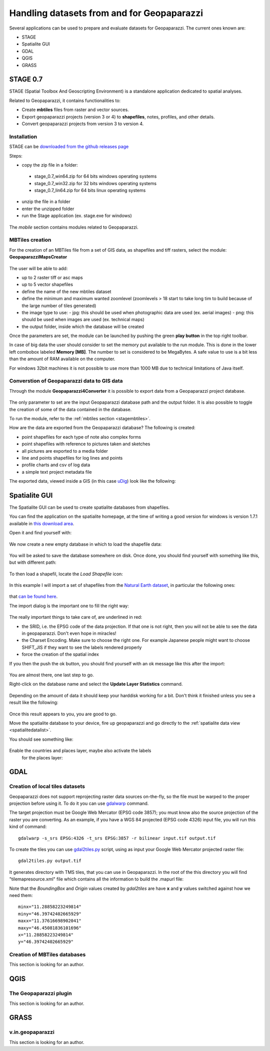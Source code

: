 .. index:: data preparation
.. _datapreparation:

Handling datasets from and for Geopaparazzi
===================================================

Several applications can be used to prepare and evaluate 
datasets for Geopaparazzi. The current ones known are:

* STAGE
* Spatialite GUI
* GDAL
* QGIS
* GRASS

.. index:: STAGE 0.7

STAGE 0.7
--------------

STAGE (Spatial Toolbox And Geoscripting Environment) is a standalone application 
dedicated to spatial analyses.

Related to Geopaparazzi, it contains functionalities to:

* Create **mbtiles** files from raster and vector sources.  
* Export geopaparazzi projects (version 3 or 4) to **shapefiles**, notes, profiles, and other details. 
* Convert geopaparazzi projects from version 3 to version 4.

Installation
++++++++++++++++++

STAGE can be `downloaded from the github releases page <http://git.io/stage_releases>`_

Steps:

* copy the zip file in a folder:
 - stage_0.7_win64.zip for 64 bits windows operating systems
 - stage_0.7_win32.zip for 32 bits windows operating systems
 - stage_0.7_lin64.zip for 64 bits linux operating systems
* unzip the file in a folder
* enter the unzipped folder
* run the Stage application (ex. stage.exe for windows)

.. figure:: 07_maps_handling/01_stage.png
   :align: center
   :width: 600px

The *mobile* section contains modules related to Geopaparazzi.

.. figure:: 07_maps_handling/02_stage.png
   :align: center
   :width: 600px

.. _stagembtiles:

MBTiles creation
++++++++++++++++++++++

For the creation of an MBTiles file from a set of GIS data, as shapefiles 
and tiff rasters, select the module: **GeopaparazziMapsCreator**

.. figure:: 07_maps_handling/03_stage.png
   :align: center
   :width: 600px

The user will be able to add:

* up to 2 raster tiff or asc maps
* up to 5 vector shapefiles
* define the name of the new mbtiles dataset
* define the minimum and maximum wanted zoomlevel (zoomlevels > 18 start to take long tim
  to build because of the large number of tiles generated)
* the image type to use:
  - jpg: this should be used when photographic data are used (ex. aerial images)
  - png: this should be used when images are used (ex. technical maps)
* the output folder, inside which the database will be created

Once the parameters are set, the module can be launched by pushing the 
green **play button** in the top right toolbar.

In case of big data the user should consider to set the memory put 
available to the run module. This is done in the lower left combobox 
labeled **Memory [MB]**. The number to set is considered to be MegaBytes.
A safe value to use is a bit less than the amount of RAM available 
on the computer.

For windows 32bit machines it is not possible to use more than 1000 MB due
to technical limitations of Java itself.


Converstion of Geopaparazzi data to GIS data
++++++++++++++++++++++++++++++++++++++++++++++++

Through the module **Geopaparazzi4Converter** it is possible to export 
data from a Geopaparazzi project database.

.. figure:: 07_maps_handling/04_stage.png
   :align: center
   :width: 600px

The only parameter to set are the input Geopaparazzi database path and the 
output folder. It is also possible to toggle the creation of some of the data 
contained in the database.

To run the module, refer to the :ref:`mbtiles section <stagembtiles>`.

How are the data are exported from the Geopaparazzi database?
The following is created:

- point shapefiles for each type of note also complex forms
- point shapefiles with reference to pictures taken and sketches
- all pictures are exported to a media folder
- line and points shapefiles for log lines and points
- profile charts and csv of log data
- a simple text project metadata file

The exported data, viewed inside a GIS (in this case `uDig <http://www.udig.eu>`_)
look like the following:

.. figure:: 07_maps_handling/12_udig.png
   :align: center
   :width: 600px

.. index:: spatialite gui
.. _spatialitegui:

Spatialite GUI
---------------------

The Spatialite GUI can be used to create spatialite databases from shapefiles.

You can find the application on the spatialite homepage, at the time of writing 
a good version for windows is version 1.7.1 available in `this download 
area <http://www.gaia-gis.it/gaia-sins/windows-bin-amd64-prev/>`_.

Open it and find yourself with:

.. figure:: 07_maps_handling/01_spl.png
   :align: center
   :width: 600px


We now create a new empty database in which to load the shapefile data:

.. figure:: 07_maps_handling/02_spl.png
   :align: center
   :width: 600px

You will be asked to save the database somewhere on disk. Once done, 
you should find yourself with something like this, but with different path:

.. figure:: 07_maps_handling/03_spl.png
   :align: center
   :width: 600px

To then load a shapefil, locate the *Load Shapefile* icon:

.. figure:: 07_maps_handling/04_spl.png
   :align: center
   :width: 600px

In this example I will import a set of shapefiles from the `Natural 
Earth dataset <http://www.naturalearthdata.com/>`_, in particular the following ones:

.. figure:: 07_maps_handling/05_spl.png
   :align: center
   :width: 600px

that `can be found here <http://www.naturalearthdata.com/downloads/10m-cultural-vectors/>`_. 

The import dialog is the important one to fill the right way:

.. figure:: 07_maps_handling/06_spl.png
   :align: center
   :width: 600px

The really important things to take care of, are underlined in red:

* the SRID, i.e. the EPSG code of the data projection. If that one is not right, then you will not be able to see the data in geopaparazzi. Don't even hope in miracles!
* the Charset Encoding. Make sure to choose the right one. For example Japanese people might want to choose SHIFT_JIS if they want to see the labels rendered properly
* force the creation of the spatial index

If you then the push the ok button, you should find yourself with an ok message like this after the import:

.. figure:: 07_maps_handling/07_spl.png
   :align: center
   :width: 600px

You are almost there, one last step to go.

Right-click on the database name and select the **Update Layer Statistics** command. 

.. figure:: 07_maps_handling/08_spl.png
   :align: center
   :width: 600px

Depending on the amount of data it should keep your harddisk working for a bit. 
Don't think it finished unless you see a result like the following:

.. figure:: 07_maps_handling/09_spl.png
   :align: center
   :width: 600px

Once this result appears to you, you are good to go.

Move the spatialite database to your device, fire up geopaparazzi and 
go directly to the :ref:`spatialite data view <spatialitedatalist>`.

You should see something like:

.. figure:: 07_maps_handling/10_spl.png
   :align: center
   :width: 300px

Enable the countries and places layer, maybe also activate the labels
 for the places layer:

.. figure:: 07_maps_handling/11_spl.png
   :align: center
   :width: 300px

.. index:: gdal

GDAL
----------

Creation of local tiles datasets
++++++++++++++++++++++++++++++++++++++

Geopaparazzi does not support reprojecting raster data sources on-the-fly, so the file
must be warped to the proper projection before using it. To do it you can use
`gdalwarp <http://www.gdal.org/gdalwarp.html>`_ command.

The target projection must be Google Web Mercator (EPSG code 3857); you must know 
also the source projection of the raster you are converting. As an example, if 
you have a WGS 84 projected (EPSG code 4326) input file, you will run this kind of command::

    gdalwarp -s_srs EPSG:4326 -t_srs EPSG:3857 -r bilinear input.tif output.tif

To create the tiles you can use `gdal2tiles.py <http://www.gdal.org/gdal2tiles.html>`_ script, 
using as input your Google Web Mercator projected raster file::

    gdal2tiles.py output.tif

It generates directory with TMS tiles, that you can use in Geopaparazzi. In the 
root of the this directory you will find "tilemapresource.xml" file
which contains all the information to build the .mapurl file:

.. code-block:: xml
   :emphasize-lines: 6,7

    <?xml version="1.0" encoding="utf-8"?>
    <TileMap version="1.0.0" tilemapservice="http://tms.osgeo.org/1.0.0">
      <Title>temp3.vrt</Title>
      <Abstract></Abstract>
      <SRS>EPSG:900913</SRS>
      <BoundingBox minx="46.39742402665929" miny="11.28858223249814" maxx="46.45081836101696" maxy="11.37616698902041"/>
      <Origin x="46.39742402665929" y="11.28858223249814"/>
      <TileFormat width="256" height="256" mime-type="image/png" extension="png"/>
      <TileSets profile="mercator">
        <TileSet href="12" units-per-pixel="38.21851413574219" order="12"/>
        <TileSet href="13" units-per-pixel="19.10925706787109" order="13"/>
        <TileSet href="14" units-per-pixel="9.55462853393555" order="14"/>
        <TileSet href="15" units-per-pixel="4.77731426696777" order="15"/>
        <TileSet href="16" units-per-pixel="2.38865713348389" order="16"/>
        <TileSet href="17" units-per-pixel="1.19432856674194" order="17"/>
        <TileSet href="18" units-per-pixel="0.59716428337097" order="18"/>
      </TileSets>
    </TileMap>

Note that the *BoundingBox* and *Origin* values created by *gdal2tiles* 
are have **x** and **y** values switched against how we need them::

      minx="11.28858223249814" 
      miny="46.39742402665929" 
      maxx="11.37616698902041" 
      maxy="46.45081836101696"
      x="11.28858223249814" 
      y="46.39742402665929"


Creation of MBTiles databases
++++++++++++++++++++++++++++++++++

This section is looking for an author.

.. index:: QGIS

QGIS
----------

The Geopaparazzi plugin
++++++++++++++++++++++++++++++++++

This section is looking for an author.

.. index:: GRASS

GRASS
-----------

v.in.geopaparazzi
+++++++++++++++++++++

This section is looking for an author.
